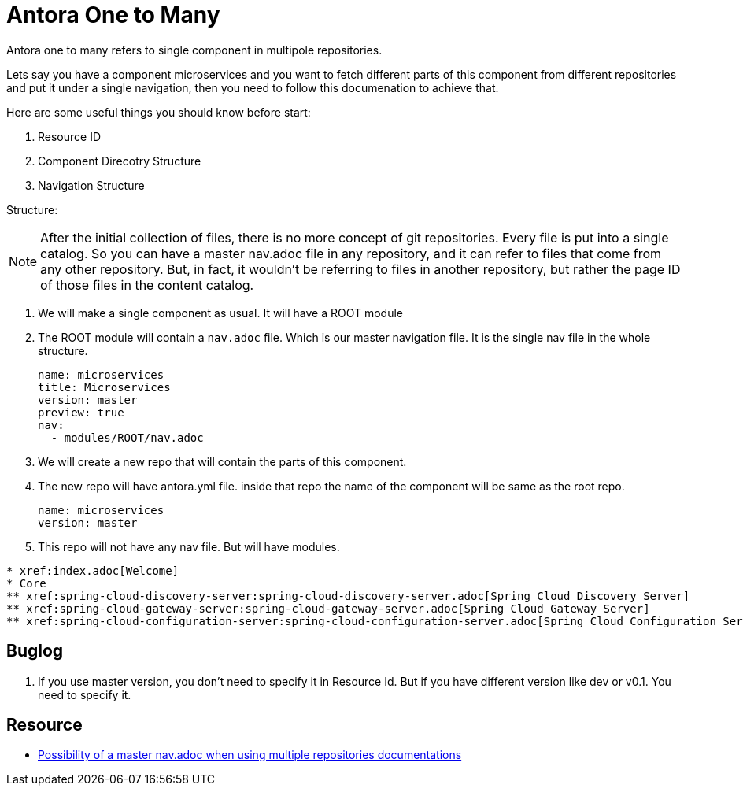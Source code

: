 = Antora One to Many

Antora one to many refers to single component in multipole repositories.

Lets say you have a component microservices and you want to fetch different parts
of this component from different repositories and put it under a single navigation,
then you need to follow this documenation to achieve that.

Here are some useful things you should know before start:

. Resource ID
. Component Direcotry Structure
. Navigation Structure


Structure:

[NOTE]
After the initial collection of files, there is no more concept of git repositories. Every file is put into a single catalog. So you can have a master nav.adoc file in any repository, and it can refer to files that come from any other repository. But, in fact, it wouldn't be referring to files in another repository, but rather the page ID of those files
in the content catalog.

. We will make a single component as usual. It will have a
ROOT module
. The ROOT module will contain a `nav.adoc` file. Which is our master
navigation file. It is the single nav file in the whole structure.
+
[source, adoc]
name: microservices
title: Microservices
version: master
preview: true
nav:
  - modules/ROOT/nav.adoc
+
. We will create a new repo that will contain the parts of this component.
. The new repo will have antora.yml file. inside that repo the name of
the component will be same as the root repo.
+
[source, java]
name: microservices
version: master
+
. This repo will not have any nav file. But will have modules.

[source, adoc]
* xref:index.adoc[Welcome]
* Core
** xref:spring-cloud-discovery-server:spring-cloud-discovery-server.adoc[Spring Cloud Discovery Server]
** xref:spring-cloud-gateway-server:spring-cloud-gateway-server.adoc[Spring Cloud Gateway Server]
** xref:spring-cloud-configuration-server:spring-cloud-configuration-server.adoc[Spring Cloud Configuration Server]



== Buglog
. If you use master version, you don't need to specify it in Resource Id. But if you have
different version like dev or v0.1. You need to specify it.

== Resource
* https://gitlab.com/antora/antora/-/issues/263[Possibility of a master nav.adoc when using multiple repositories documentations]